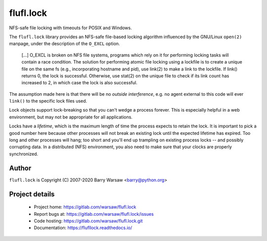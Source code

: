 ==========
flufl.lock
==========

NFS-safe file locking with timeouts for POSIX and Windows.

The ``flufl.lock`` library provides an NFS-safe file-based locking algorithm
influenced by the GNU/Linux ``open(2)`` manpage, under the description of the
``O_EXCL`` option.

    [...] O_EXCL is broken on NFS file systems, programs which rely on it
    for performing locking tasks will contain a race condition.  The
    solution for performing atomic file locking using a lockfile is to
    create a unique file on the same fs (e.g., incorporating hostname and
    pid), use link(2) to make a link to the lockfile.  If link() returns
    0, the lock is successful.  Otherwise, use stat(2) on the unique file
    to check if its link count has increased to 2, in which case the lock
    is also successful.

The assumption made here is that there will be no *outside interference*,
e.g. no agent external to this code will ever ``link()`` to the specific lock
files used.

Lock objects support lock-breaking so that you can't wedge a process forever.
This is especially helpful in a web environment, but may not be appropriate
for all applications.

Locks have a *lifetime*, which is the maximum length of time the process
expects to retain the lock.  It is important to pick a good number here
because other processes will not break an existing lock until the expected
lifetime has expired.  Too long and other processes will hang; too short and
you'll end up trampling on existing process locks -- and possibly corrupting
data.  In a distributed (NFS) environment, you also need to make sure that
your clocks are properly synchronized.


Author
======

``flufl.lock`` is Copyright (C) 2007-2020 Barry Warsaw <barry@python.org>


Project details
===============

 * Project home: https://gitlab.com/warsaw/flufl.lock
 * Report bugs at: https://gitlab.com/warsaw/flufl.lock/issues
 * Code hosting: https://gitlab.com/warsaw/flufl.lock.git
 * Documentation: https://flufllock.readthedocs.io/
